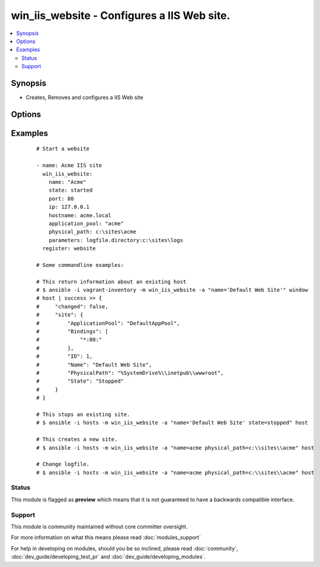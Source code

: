.. _win_iis_website:


win_iis_website - Configures a IIS Web site.
++++++++++++++++++++++++++++++++++++++++++++

.. versionadded:: 2.0


.. contents::
   :local:
   :depth: 2


Synopsis
--------

* Creates, Removes and configures a IIS Web site




Options
-------

.. raw:: html

    <table border=1 cellpadding=4>
    <tr>
    <th class="head">parameter</th>
    <th class="head">required</th>
    <th class="head">default</th>
    <th class="head">choices</th>
    <th class="head">comments</th>
    </tr>
                <tr><td>application_pool<br/><div style="font-size: small;"></div></td>
    <td>no</td>
    <td></td>
        <td></td>
        <td><div>The application pool in which the new site executes.</div>        </td></tr>
                <tr><td>hostname<br/><div style="font-size: small;"></div></td>
    <td>no</td>
    <td></td>
        <td></td>
        <td><div>The host header to bind to / use for the new site.</div>        </td></tr>
                <tr><td>ip<br/><div style="font-size: small;"></div></td>
    <td>no</td>
    <td></td>
        <td></td>
        <td><div>The IP address to bind to / use for the new site.</div>        </td></tr>
                <tr><td>name<br/><div style="font-size: small;"></div></td>
    <td>yes</td>
    <td></td>
        <td></td>
        <td><div>Names of web site</div>        </td></tr>
                <tr><td>parameters<br/><div style="font-size: small;"></div></td>
    <td>no</td>
    <td></td>
        <td></td>
        <td><div>Custom site Parameters from string where properties are separated by a pipe and property name/values by colon Ex. "foo:1|bar:2"</div>        </td></tr>
                <tr><td>physical_path<br/><div style="font-size: small;"></div></td>
    <td>no</td>
    <td></td>
        <td></td>
        <td><div>The physical path on the remote host to use for the new site. The specified folder must already exist.</div>        </td></tr>
                <tr><td>port<br/><div style="font-size: small;"></div></td>
    <td>no</td>
    <td></td>
        <td></td>
        <td><div>The port to bind to / use for the new site.</div>        </td></tr>
                <tr><td>site_id<br/><div style="font-size: small;"> (added in 2.1)</div></td>
    <td>no</td>
    <td></td>
        <td></td>
        <td><div>Explicitly set the IIS numeric ID for a site. Note that this value cannot be changed after the website has been created.</div>        </td></tr>
                <tr><td>ssl<br/><div style="font-size: small;"></div></td>
    <td>no</td>
    <td></td>
        <td></td>
        <td><div>Enables HTTPS binding on the site..</div>        </td></tr>
                <tr><td>state<br/><div style="font-size: small;"></div></td>
    <td>no</td>
    <td></td>
        <td><ul><li>started</li><li>restarted</li><li>stopped</li><li>absent</li></ul></td>
        <td><div>State of the web site</div>        </td></tr>
        </table>
    </br>



Examples
--------

 ::

    
    # Start a website
    
    - name: Acme IIS site
      win_iis_website:
        name: "Acme"
        state: started
        port: 80
        ip: 127.0.0.1
        hostname: acme.local
        application_pool: "acme"
        physical_path: c:\sites\acme
        parameters: logfile.directory:c:\sites\logs
      register: website
    
    # Some commandline examples:
    
    # This return information about an existing host
    # $ ansible -i vagrant-inventory -m win_iis_website -a "name='Default Web Site'" window
    # host | success >> {
    #     "changed": false,
    #     "site": {
    #         "ApplicationPool": "DefaultAppPool",
    #         "Bindings": [
    #             "*:80:"
    #         ],
    #         "ID": 1,
    #         "Name": "Default Web Site",
    #         "PhysicalPath": "%SystemDrive%\\inetpub\\wwwroot",
    #         "State": "Stopped"
    #     }
    # }
    
    # This stops an existing site.
    # $ ansible -i hosts -m win_iis_website -a "name='Default Web Site' state=stopped" host
    
    # This creates a new site.
    # $ ansible -i hosts -m win_iis_website -a "name=acme physical_path=c:\\sites\\acme" host
    
    # Change logfile.
    # $ ansible -i hosts -m win_iis_website -a "name=acme physical_path=c:\\sites\\acme" host





Status
~~~~~~

This module is flagged as **preview** which means that it is not guaranteed to have a backwards compatible interface.


Support
~~~~~~~

This module is community maintained without core committer oversight.

For more information on what this means please read :doc:`modules_support`


For help in developing on modules, should you be so inclined, please read :doc:`community`, :doc:`dev_guide/developing_test_pr` and :doc:`dev_guide/developing_modules`.
